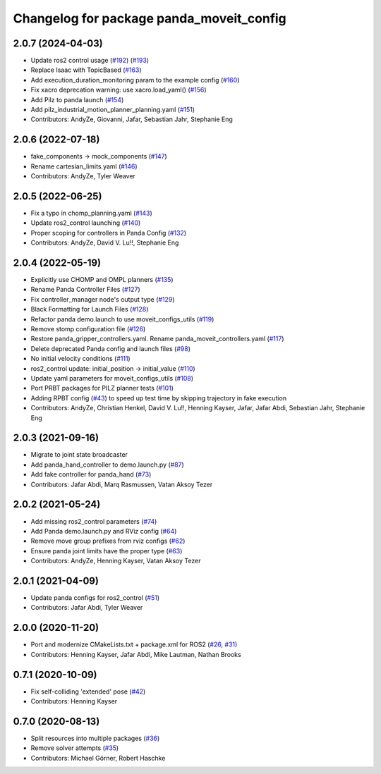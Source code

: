 ^^^^^^^^^^^^^^^^^^^^^^^^^^^^^^^^^^^^^^^^^^^^^^^^^^^^^^^^^^
Changelog for package panda_moveit_config
^^^^^^^^^^^^^^^^^^^^^^^^^^^^^^^^^^^^^^^^^^^^^^^^^^^^^^^^^^

2.0.7 (2024-04-03)
------------------
* Update ros2 control usage (`#192 <https://github.com/ros-planning/moveit_resources/issues/192>`_) (`#193 <https://github.com/ros-planning/moveit_resources/issues/193>`_)
* Replace Isaac with TopicBased (`#163 <https://github.com/ros-planning/moveit_resources/issues/163>`_)
* Add execution_duration_monitoring param to the example config (`#160 <https://github.com/ros-planning/moveit_resources/issues/160>`_)
* Fix xacro deprecation warning: use xacro.load_yaml() (`#156 <https://github.com/ros-planning/moveit_resources/issues/156>`_)
* Add Pilz to panda launch (`#154 <https://github.com/ros-planning/moveit_resources/issues/154>`_)
* Add pilz_industrial_motion_planner_planning.yaml (`#151 <https://github.com/ros-planning/moveit_resources/issues/151>`_)
* Contributors: AndyZe, Giovanni, Jafar, Sebastian Jahr, Stephanie Eng

2.0.6 (2022-07-18)
------------------
* fake_components -> mock_components (`#147 <https://github.com/ros-planning/moveit_resources/issues/147>`_)
* Rename cartesian_limits.yaml (`#146 <https://github.com/ros-planning/moveit_resources/issues/146>`_)
* Contributors: AndyZe, Tyler Weaver

2.0.5 (2022-06-25)
------------------
* Fix a typo in chomp_planning.yaml (`#143 <https://github.com/ros-planning/moveit_resources/issues/143>`_)
* Update ros2_control launching (`#140 <https://github.com/ros-planning/moveit_resources/issues/140>`_)
* Proper scoping for controllers in Panda Config (`#132 <https://github.com/ros-planning/moveit_resources/issues/132>`_)
* Contributors: AndyZe, David V. Lu!!, Stephanie Eng

2.0.4 (2022-05-19)
------------------
* Explicitly use CHOMP and OMPL planners (`#135 <https://github.com/ros-planning/moveit_resources/issues/135>`_)
* Rename Panda Controller Files (`#127 <https://github.com/ros-planning/moveit_resources/issues/127>`_)
* Fix controller_manager node's output type (`#129 <https://github.com/ros-planning/moveit_resources/issues/129>`_)
* Black Formatting for Launch Files (`#128 <https://github.com/ros-planning/moveit_resources/issues/128>`_)
* Refactor panda demo.launch to use moveit_configs_utils (`#119 <https://github.com/ros-planning/moveit_resources/issues/119>`_)
* Remove stomp configuration file (`#126 <https://github.com/ros-planning/moveit_resources/issues/126>`_)
* Restore panda_gripper_controllers.yaml. Rename panda_moveit_controllers.yaml (`#117 <https://github.com/ros-planning/moveit_resources/issues/117>`_)
* Delete deprecated Panda config and launch files (`#98 <https://github.com/ros-planning/moveit_resources/issues/98>`_)
* No initial velocity conditions (`#111 <https://github.com/ros-planning/moveit_resources/issues/111>`_)
* ros2_control update: initial_position -> initial_value (`#110 <https://github.com/ros-planning/moveit_resources/issues/110>`_)
* Update yaml parameters for moveit_configs_utils (`#108 <https://github.com/ros-planning/moveit_resources/issues/108>`_)
* Port PRBT packages for PILZ planner tests (`#101 <https://github.com/ros-planning/moveit_resources/issues/101>`_)
* Adding RPBT config (`#43 <https://github.com/ros-planning/moveit_resources/issues/43>`_)
  to speed up test time by skipping trajectory in fake execution
* Contributors: AndyZe, Christian Henkel, David V. Lu!!, Henning Kayser, Jafar, Jafar Abdi, Sebastian Jahr, Stephanie Eng

2.0.3 (2021-09-16)
------------------
* Migrate to joint state broadcaster
* Add panda_hand_controller to demo.launch.py (`#87 <https://github.com/ros-planning/moveit_resources/issues/87>`_)
* Add fake controller for panda_hand (`#73 <https://github.com/ros-planning/moveit_resources/issues/73>`_)
* Contributors: Jafar Abdi, Marq Rasmussen, Vatan Aksoy Tezer

2.0.2 (2021-05-24)
------------------
* Add missing ros2_control parameters (`#74 <https://github.com/ros-planning/moveit_resources/issues/74>`_)
* Add Panda demo.launch.py and RViz config (`#64 <https://github.com/ros-planning/moveit_resources/issues/64>`_)
* Remove move group prefixes from rviz configs (`#62 <https://github.com/ros-planning/moveit_resources/issues/62>`_)
* Ensure panda joint limits have the proper type (`#63 <https://github.com/ros-planning/moveit_resources/issues/63>`_)
* Contributors: AndyZe, Henning Kayser, Vatan Aksoy Tezer

2.0.1 (2021-04-09)
------------------
* Update panda configs for ros2_control (`#51 <https://github.com/ros-planning/moveit_resources/issues/51>`_)
* Contributors: Jafar Abdi, Tyler Weaver

2.0.0 (2020-11-20)
------------------
* Port and modernize CMakeLists.txt + package.xml for ROS2 (`#26 <https://github.com/ros-planning/moveit_resources/issues/26>`_, `#31 <https://github.com/ros-planning/moveit_resources/issues/31>`_)
* Contributors: Henning Kayser, Jafar Abdi, Mike Lautman, Nathan Brooks

0.7.1 (2020-10-09)
------------------
* Fix self-colliding 'extended' pose (`#42 <https://github.com/ros-planning/moveit_resources/issues/42>`_)
* Contributors: Henning Kayser

0.7.0 (2020-08-13)
------------------
* Split resources into multiple packages (`#36 <https://github.com/ros-planning/moveit_resources/issues/36>`_)
* Remove solver attempts (`#35 <https://github.com/ros-planning/moveit_resources/issues/35>`_)
* Contributors: Michael Görner, Robert Haschke
